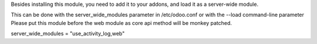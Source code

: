 Besides installing this module, you need to add it to your addons, and load it as a server-wide module.

This can be done with the server_wide_modules parameter in /etc/odoo.conf or with the --load command-line parameter
Please put this module before the web module as core api method will be monkey patched.

server_wide_modules = "use_activity_log,web"
